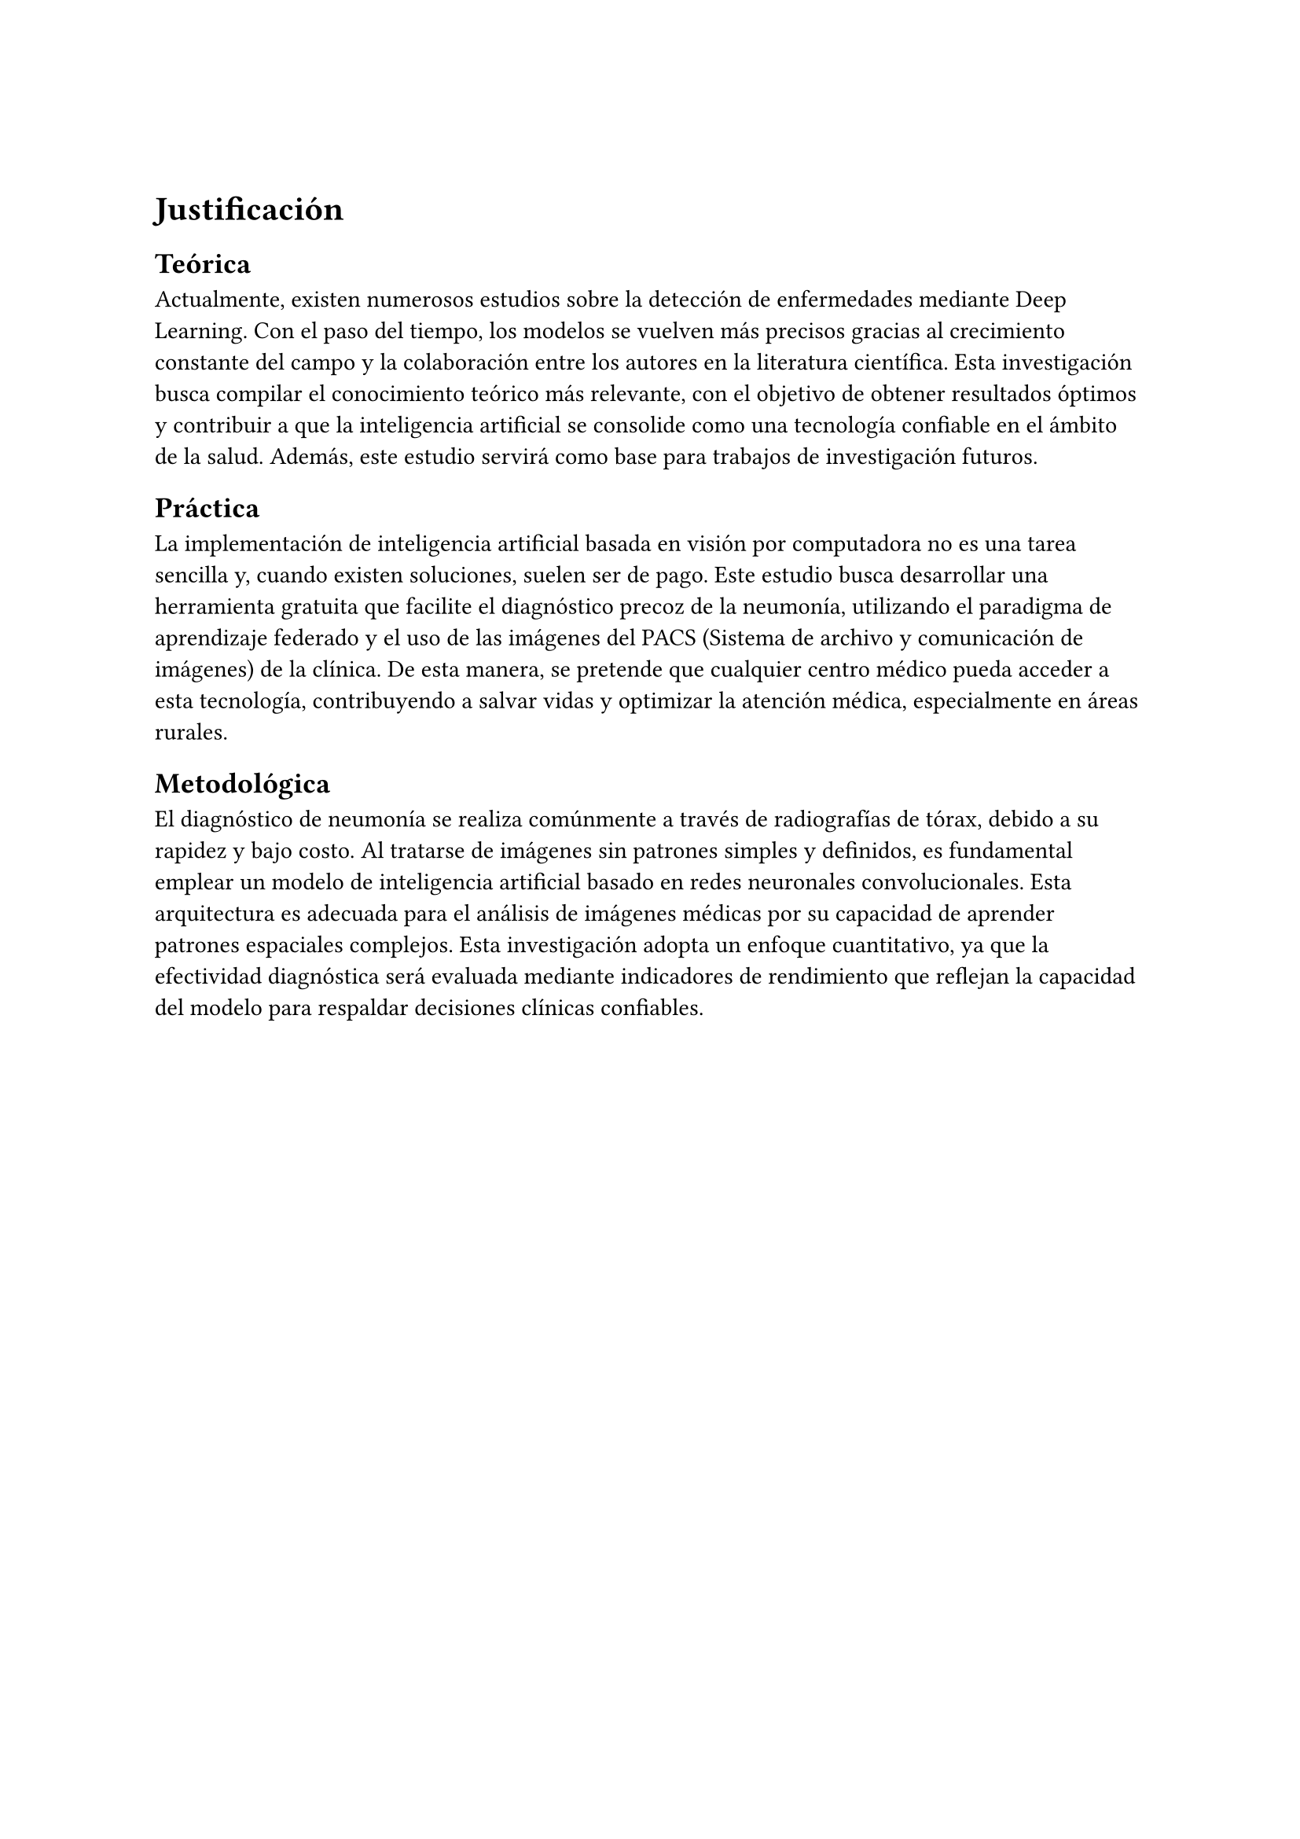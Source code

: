 #block([])
//#pagebreak()

= Justificación // max 1 pagina
== Teórica // ayudara? contexto social - contexto economico

// En la actualidad existen muchos estudios sobre la deteccion de enfermedades usando Deep Leaning, a medida que pasa el tiempo los modelos se vuelven mas precisos debido al constante crecimiento y colaboracion entre los autores de la literatura actual. Esta investigacion busca reunir los mejores conocimientos teoricos logrando que los resultados sean los mejores posibles y poder lograr que la inteligencia artificial sea una tecnologia confiable para el sector salud. Ademas, este estudio servira como base para futuras investigaciones.

Actualmente, existen numerosos estudios sobre la detección de enfermedades mediante Deep Learning. Con el paso del tiempo, los modelos se vuelven más precisos gracias al crecimiento constante del campo y la colaboración entre los autores en la literatura científica. Esta investigación busca compilar el conocimiento teórico más relevante, con el objetivo de obtener resultados óptimos y contribuir a que la inteligencia artificial se consolide como una tecnología confiable en el ámbito de la salud. Además, este estudio servirá como base para trabajos de investigación futuros.


== Práctica // por que hacerlo? para que servira? a quien beneficia?


// La implementacion de inteligencia artificial basada en vision por computadora no es un trabajo facil y si existe alguna forma, generalmente es de pago. Lo que se busca crear en este estudio es una herramineta que facilite el diagnosstico precoz de neumonia, totalmente gratis junto con un manual de implementacion. Para que, de esta manera, cualquier centro medico tenga acceso a la tecnologia ayudando a salvar vidas y optimizar la atencion medica, especialmente en zonas rurales.

La implementación de inteligencia artificial basada en visión por computadora no es una tarea sencilla y, cuando existen soluciones, suelen ser de pago. Este estudio busca desarrollar una herramienta gratuita que facilite el diagnóstico precoz de la neumonía, utilizando el paradigma de aprendizaje federado y el uso de las imágenes del PACS (Sistema de archivo y comunicación de imágenes) de la clínica. De esta manera, se pretende que cualquier centro médico pueda acceder a esta tecnología, contribuyendo a salvar vidas y optimizar la atención médica, especialmente en áreas rurales.


== Metodológica // sirve para cubrir partes de una investigacion
// La deteccion de neumonia es ampliamente diagnosticada atraves de radiografias de torax, por su rapidez y bajo coste. Al ser imagenes y no tener un patron simple es indispensable utilizar un tipo de modelo de inteligencia artificial basado en redes neuronales convolucionales. Esta arquitectura es apropiada para el análisis de imágenes médicas por su capacidad para aprender patrones espaciales complejos.  % Esta investigacion usa un enfoque cuantitativo, porque la efectividad diagnóstica será evaluada mediante indicadores de rendimiento, ya que, reflejan la capacidad del modelo para apoyar decisiones clínicas fiables.

El diagnóstico de neumonía se realiza comúnmente a través de radiografías de tórax, debido a su rapidez y bajo costo. Al tratarse de imágenes sin patrones simples y definidos, es fundamental emplear un modelo de inteligencia artificial basado en redes neuronales convolucionales. Esta arquitectura es adecuada para el análisis de imágenes médicas por su capacidad de aprender patrones espaciales complejos. Esta investigación adopta un enfoque cuantitativo, ya que la efectividad diagnóstica será evaluada mediante indicadores de rendimiento que reflejan la capacidad del modelo para respaldar decisiones clínicas confiables.